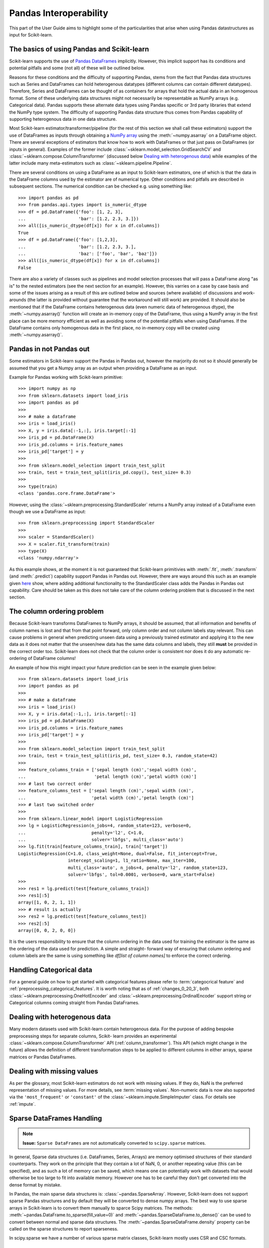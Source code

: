 
.. _pandas:

=======================
Pandas Interoperability
=======================

This part of the User Guide aims to highlight some of the particularities that
arise when using Pandas datastructures as input for Scikit-learn.

The basics of using Pandas and Scikit-learn
==================================================================

Scikit-learn supports the use of
`Pandas DataFrames <http://pandas.pydata.org/pandas-docs/stable/>`__
implicitly. However, this implicit support has its conditions and potential
pitfalls and some (not all) of these will be outlined below.

Reasons for these conditions and the difficulty of supporting Pandas, stems
from the fact that Pandas data structures such as Series and DataFrames can
hold heterogenous datatypes (different columns can contain different
datatypes). Therefore, Series and DataFrames can be thought of as containers
for arrays that hold the actual data in an homogenous format. Some of these
underlying data structures might not necessarily be representable as NumPy
arrays (e.g. Categorical data). Pandas supports these alternate data types using
Pandas specific or 3rd party libraries that extend the NumPy type system. The
difficulty of supporting Pandas data structure thus comes from Pandas
capability of supporting heterogenous data in one data structure.

Most Scikit-learn estimator/transformer/pipeline
(for the rest of this section we shall call these estimators)
support the use of DataFrames as inputs through obtaining a
`NumPy array <https://docs.scipy.org/doc/numpy/user/>`__ using
the :meth:`~numpy.asarray` on a DataFrame object. There are several exceptions of
estimators that know how to work with DataFrames or that just pass on DataFrames
(or inputs in general). Examples of the former include
:class:`~sklearn.model_selection.GridSearchCV`
and :class:`~sklearn.compose.ColumnTransformer`
(discussed below `Dealing with heterogenous data`_) while examples of the
latter include many meta-estimators such as :class:`~sklearn.pipeline.Pipeline`.

There are several conditions on using a DataFrame as an input to
Scikit-learn estimators, one of which is that the data in the
DataFrame columns used by the estimator are of numerical type. Other conditions
and pitfalls are described in subsequent sections. The numerical condition can
be checked e.g. using something like::

  >>> import pandas as pd
  >>> from pandas.api.types import is_numeric_dtype
  >>> df = pd.DataFrame({'foo': [1, 2, 3],
  ...                    'bar': [1.2, 2.3, 3.]})
  >>> all([is_numeric_dtype(df[x]) for x in df.columns])
  True
  >>> df = pd.DataFrame({'foo': [1,2,3],
  ...                    'bar': [1.2, 2.3, 3.],
  ...                    'baz': ['foo', 'bar', 'baz']})
  >>> all([is_numeric_dtype(df[x]) for x in df.columns])
  False

There are also a variety of classes such as pipelines and model selection
processes that will pass a DataFrame along "as is" to the nested estimators
(see the next section for an example). However, this varries on a case by
case basis and some of the issues arising as a result of this are outlined 
below and sources (where available) of discussions and work-arounds
(the latter is provided without guarantee that the workaround will still work)
are provided. It should also be mentioned that if
the DataFrame contains heterogenous data (even numeric data of heterogenous 
dtype), the :meth:`~numpy.asarray()` function will
create an in-memory copy of the DataFrame, thus using a NumPy array in the
first place can be more memory efficient as well as avoiding some of the
potential pitfalls when using DataFrames. If the DataFrame contains only
homogenous data in the first place, no in-memory copy will be created using
:meth:`~numpy.asarray()`.

Pandas in **not** Pandas out
============================

Some estimators in Scikit-learn support the Pandas in Pandas out, however the
marjority do not so it should generally be assumed that you get a Numpy
array as an output when providing a DataFrame as an input.

Example for Pandas working with Scikit-learn primitive::

  >>> import numpy as np
  >>> from sklearn.datasets import load_iris
  >>> import pandas as pd
  >>>
  >>> # make a dataframe
  >>> iris = load_iris()
  >>> X, y = iris.data[:-1,:], iris.target[:-1]
  >>> iris_pd = pd.DataFrame(X)
  >>> iris_pd.columns = iris.feature_names
  >>> iris_pd['target'] = y
  >>>
  >>> from sklearn.model_selection import train_test_split
  >>> train, test = train_test_split(iris_pd.copy(), test_size= 0.3)
  >>>
  >>> type(train)
  <class 'pandas.core.frame.DataFrame'>

However, using the :class:`~sklearn.preprocessing.StandardScaler` returns a
NumPy array instead of a DataFrame even though we use a DataFrame as input::

  >>> from sklearn.preprocessing import StandardScaler
  >>>
  >>> scaler = StandardScaler()
  >>> X = scaler.fit_transform(train)
  >>> type(X)
  <class 'numpy.ndarray'>

As this example shows, at the moment it is not guaranteed that Scikit-learn
primitivies with :meth:`.fit`, :meth:`.transform` (and :meth:`.predict`)
capability support Pandas in Pandas out. However, there are ways around this
such as an example given
`here <https://github.com/scikit-learn/scikit-learn/issues/5523#issuecomment-171674105>`__
show, where adding additional functionality to the StandardScaler class adds
the Pandas in Pandas out capability. Care should be taken as this does not
take care of the column ordering problem that is discussed in the next section.

The column ordering problem
===========================

Because Scikit-learn transforms DataFrames to NumPy arrays, it should be
assumed, that all information and benefits of column names is lost and that
from that point forward, only column order and not column labels stay relevant.
This can cause problems in general when predicting unseen data using a previously
trained estimator and applying it to the new data as it does not matter
that the unseen/new data has the same data columns and labels, they still
**must** be provided in the correct order too.
Scikit-learn does not check that the column order is consistent nor does
it do any automatic re-ordering of DataFrame columns!

An example of how this might impact your future prediction can be seen in the
example given below::

  >>> from sklearn.datasets import load_iris
  >>> import pandas as pd
  >>>
  >>> # make a dataframe
  >>> iris = load_iris()
  >>> X, y = iris.data[:-1,:], iris.target[:-1]
  >>> iris_pd = pd.DataFrame(X)
  >>> iris_pd.columns = iris.feature_names
  >>> iris_pd['target'] = y
  >>>
  >>> from sklearn.model_selection import train_test_split
  >>> train, test = train_test_split(iris_pd, test_size= 0.3, random_state=42)
  >>>
  >>> feature_columns_train = ['sepal length (cm)','sepal width (cm)',
  ...                          'petal length (cm)','petal width (cm)']
  >>> # last two correct order
  >>> feature_columns_test = ['sepal length (cm)','sepal width (cm)',
  ...                         'petal width (cm)','petal length (cm)']
  >>> # last two switched order
  >>>
  >>> from sklearn.linear_model import LogisticRegression
  >>> lg = LogisticRegression(n_jobs=4, random_state=123, verbose=0,
  ...                         penalty='l2', C=1.0,
  ...                         solver='lbfgs', multi_class='auto')
  >>> lg.fit(train[feature_columns_train], train['target'])
  LogisticRegression(C=1.0, class_weight=None, dual=False, fit_intercept=True,
                     intercept_scaling=1, l1_ratio=None, max_iter=100,
                     multi_class='auto', n_jobs=4, penalty='l2', random_state=123,
                     solver='lbfgs', tol=0.0001, verbose=0, warm_start=False)
  >>>
  >>> res1 = lg.predict(test[feature_columns_train])
  >>> res1[:5]
  array([1, 0, 2, 1, 1])
  >>> # result is actually
  >>> res2 = lg.predict(test[feature_columns_test])
  >>> res2[:5]
  array([0, 0, 2, 0, 0])


It is the users responsibility to ensure that the
column ordering in the data used for training the estimator is the same as the
ordering of the data used for prediction. A simple and straight-
forward way of ensuring that column ordering and column labels are the same is
using something like `df[list of column names]` to enforce the
correct ordering.

Handling Categorical data
=========================

For a general guide on how to get started with categorical features please refer
to :term:`categocrical feature` and :ref:`preprocessing_categorical_features`.
It is worth noting that as of :ref:`changes_0_20_3`, both
:class:`~sklearn.preprocessing.OneHotEncoder` and
:class:`~sklearn.preprocessing.OrdinalEncoder`
support string or Categorical columns coming straight from Pandas DataFrames.


Dealing with heterogenous data
==============================

Many modern datasets used with Scikit-learn contain heterogenous data. For the
purpose of adding bespoke preprocessing steps for separate columns, Scikit-
learn provides an experimental :class:`~sklearn.compose.ColumnTransformer` API
(:ref:`column_transformer`).
This API (which might change in the future) allows the definition of different
transformation steps to be applied to different columns in either arrays,
sparse matrices or Pandas DataFrames.

Dealing with missing values
===========================

As per the glossary, most Scikit-learn estimators do not work with missing
values. If they do, NaN is the preferred representation of missing values. For
more details, see :term:`missing values`. Non-numeric data is now also supported
via the ``'most_frequent'`` or ``'constant'`` of the
:class:`~sklearn.impute.SimpleImputer` class. For details see :ref:`impute`.


Sparse DataFrames Handling
=============================

.. note::
  **Issue:**
  ``Sparse DataFrames`` are not automatically converted to ``scipy.sparse``
  matrices.

In general, Sparse data structures (i.e. DataFrames, Series, Arrays) are memory
optimised structures of their standard counterparts. They work on the principle
that they contain a lot of NaN, 0, or another repeating value (this can be
specified), and as such a lot of memory can be saved, which means one can
potentially work with datasets that would otherwise be too large to fit into
available memory. However one has to be careful they don't get converted into
the dense format by mistake.

In Pandas, the main sparse data structures is: :class:`~pandas.SparseArray`.
However, Scikit-learn does not support sparse Pandas structures and by default
they will be converted to dense numpy arrays. The best way to use sparse
arrays in Scikit-learn is to convert them manually to sparce Scipy matrices.
The methods: :meth:`~pandas.DataFrame.to_sparse(fill_value=0)` and
:meth:`~pandas.SparseDataFrame.to_dense()` can be
used to convert between normal and sparse data structures.
The :meth:`~pandas.SparseDataFrame.density` property can be called on the
sparse structures to report sparseness.

In scipy.sparse we have a number of various sparse matrix classes, Scikit-learn
mostly uses CSR and CSC formats.

Example Usage
-------------

  >>> import numpy as np
  >>> import pandas as pd
  >>> from scipy.sparse import coo_matrix, csr_matrix, csc_matrix, issparse
  >>>
  >>> arr = np.random.random(size=(1000, 1000))
  >>> arr[arr < .9] = 0
  >>>
  >>> sparse_df = pd.SparseDataFrame(arr, default_fill_value=0)
  >>> coo = sparse_df.to_coo()
  >>> #or
  >>> coo = coo_matrix(sparse_df)
  >>>
  >>> csr = coo.tocsr()
  >>> csc = coo.tocsc()
  >>>
  >>> print('Confirm both are sparse:',
  ...       issparse(coo) == issparse(csr) == issparse(csc) == True)
  Confirm both are sparse: True
  >>> print('Confirm same amount of non-empty values:',
  ...       coo.nnz == csr.nnz == csc.nnz)
  Confirm same amount of non-empty values: True


The code above highlights the following three elements:

1) If your sparse value is not NaN then it is important to specify
*default_fill_value* property when creating your Pandas DataFrame, otherwise no
space saving will occur. Check this using the
:attr:`~pandas.SparseDataFrame.density()` property, which
should be less than 100% if successful. When creating the scipy sparse matrix,
this *default_fill_value* will be used for use as the sparse value (nnz).

2) Either the :meth:`~pandas.SparseDataFrame.to_coo()` method on the Pandas
SparseDataFrame, or :class:`~scipy.sparse.coo_matrix` constructor are
alternative ways you can convert to a scipy sparse datastructure.

3) It is generally better to convert from your Pandas Dataframe first to a
:class:`~scipy.sparse.coo_matrix`, as this is far quicker to construct,
and from this to then convert to a Compressed Row
:class:`~scipy.sparse.csr_matrix`, or Compressed Column
:class:`~scipy.sparse.csc_matrix` sparse matrix using the
:meth:`~scipy.sparse.csc_matrix.tocsr()` or
:meth:`~scipy.sparse.csr_matrix.tocsc()` methods respectively.
